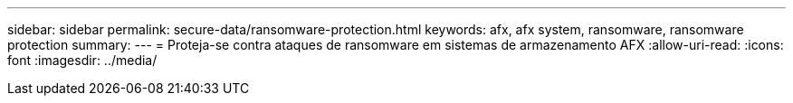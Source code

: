 ---
sidebar: sidebar 
permalink: secure-data/ransomware-protection.html 
keywords: afx, afx system, ransomware, ransomware protection 
summary:  
---
= Proteja-se contra ataques de ransomware em sistemas de armazenamento AFX
:allow-uri-read: 
:icons: font
:imagesdir: ../media/


